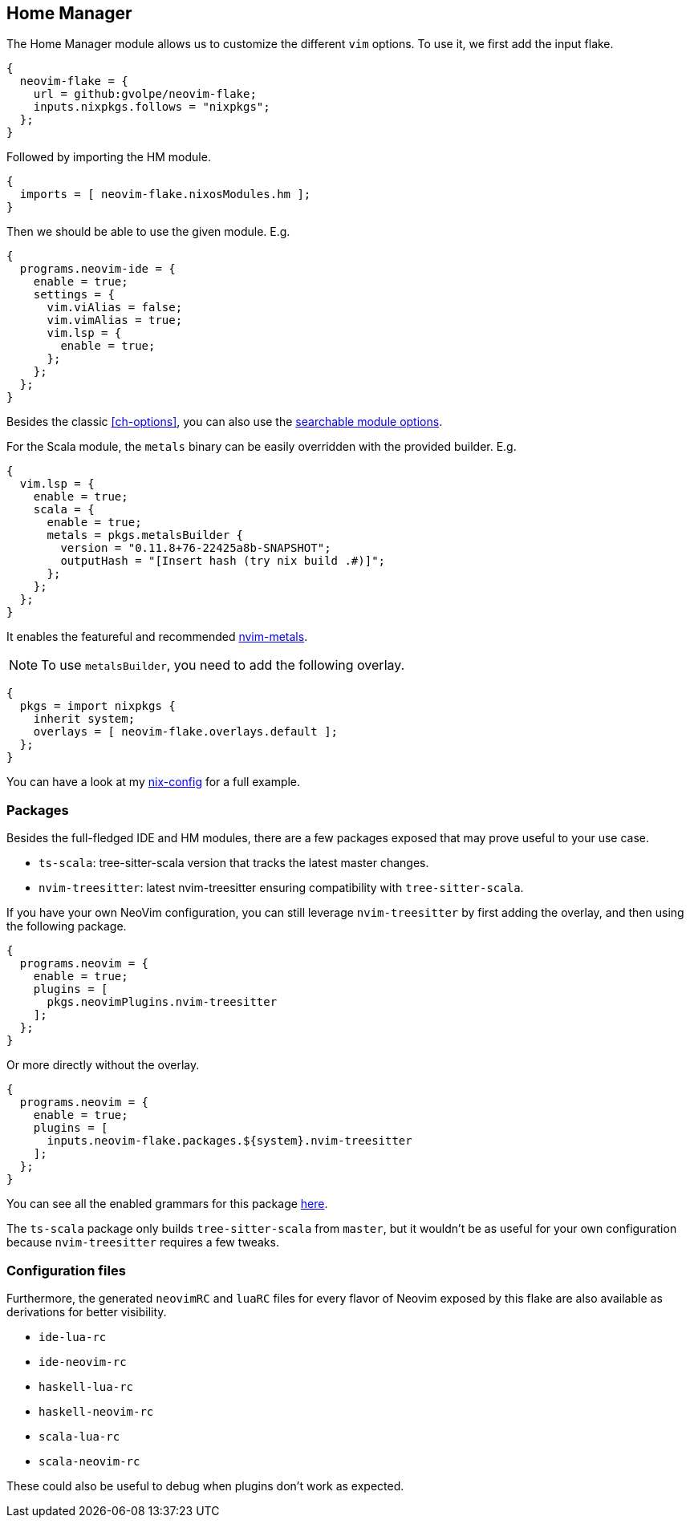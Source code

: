 [[ch-hm-module]]
== Home Manager

:nvim-metals: https://github.com/scalameta/nvim-metals
:nix-config: https://github.com/gvolpe/nix-config
:searchable-options: https://gvolpe.com/neovim-flake/search.html
:ts-grammars: https://github.com/gvolpe/neovim-flake/blob/main/lib/buildPlugin.nix#L15

The Home Manager module allows us to customize the different `vim` options. To use it, we first add the input flake.

[source,nix]
----
{
  neovim-flake = {
    url = github:gvolpe/neovim-flake;
    inputs.nixpkgs.follows = "nixpkgs";
  };
}
----

Followed by importing the HM module.

[source,nix]
----
{
  imports = [ neovim-flake.nixosModules.hm ];
}
----

Then we should be able to use the given module. E.g.

[source,nix]
----
{
  programs.neovim-ide = {
    enable = true;
    settings = {
      vim.viAlias = false;
      vim.vimAlias = true;
      vim.lsp = {
        enable = true;
      };
    };
  };
}
----

Besides the classic <<ch-options>>, you can also use the {searchable-options}[searchable module options].

For the Scala module, the `metals` binary can be easily overridden with the provided builder. E.g.

[source,nix]
----
{
  vim.lsp = {
    enable = true;
    scala = {
      enable = true;
      metals = pkgs.metalsBuilder {
        version = "0.11.8+76-22425a8b-SNAPSHOT";
        outputHash = "[Insert hash (try nix build .#)]";
      };
    };
  };
}
----

It enables the featureful and recommended {nvim-metals}[nvim-metals].

[NOTE]
====
To use `metalsBuilder`, you need to add the following overlay.
====

[source,nix]
----
{
  pkgs = import nixpkgs {
    inherit system;
    overlays = [ neovim-flake.overlays.default ];
  };
}
----

You can have a look at my {nix-config}[nix-config] for a full example.

=== Packages

Besides the full-fledged IDE and HM modules, there are a few packages exposed that may prove useful to your use case.

- `ts-scala`: tree-sitter-scala version that tracks the latest master changes.
- `nvim-treesitter`: latest nvim-treesitter ensuring compatibility with `tree-sitter-scala`.

If you have your own NeoVim configuration, you can still leverage `nvim-treesitter` by first adding the overlay, and then using the following package.

[source,nix]
----
{
  programs.neovim = {
    enable = true;
    plugins = [
      pkgs.neovimPlugins.nvim-treesitter
    ];
  };
}
----

Or more directly without the overlay.

[source,nix]
----
{
  programs.neovim = {
    enable = true;
    plugins = [
      inputs.neovim-flake.packages.${system}.nvim-treesitter
    ];
  };
}
----

You can see all the enabled grammars for this package {ts-grammars}[here].

The `ts-scala` package only builds `tree-sitter-scala` from `master`, but it wouldn't be as useful for your own configuration because `nvim-treesitter` requires a few tweaks.

=== Configuration files

Furthermore, the generated `neovimRC` and `luaRC` files for every flavor of Neovim exposed by this flake are also available as derivations for better visibility.

- `ide-lua-rc`
- `ide-neovim-rc`
- `haskell-lua-rc`
- `haskell-neovim-rc`
- `scala-lua-rc`
- `scala-neovim-rc`

These could also be useful to debug when plugins don't work as expected.
